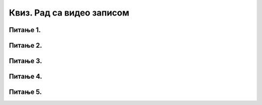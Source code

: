 Квиз. Рад са видео записом
============================

Питање 1.
~~~~~~~~~

.. fillintheblank:: L69P1

    Преузми датотеку `овом линку <../../_images/Film.mp4>`_. и промени тип датотеке у .wmv коришћењем програма за конверзију типова датотека.
    Колико меморијског простора (у MB) заузима Film.wmv? Одговор унеси као цео број.

    Одговор: |blank|

    - :^64$: Тачно
      :x: Одговор није тачан.


Питање 2.
~~~~~~~~~

.. mchoice:: L69P2
    :answer_a: Да
    :feedback_a: Тачно    
    :answer_b: Не
    :feedback_b: Нетачно
    :correct: a

	Да ли видео-запису моемо да променимо оријентацију?

Питање 3.
~~~~~~~~~

.. mchoice:: L69P3
    :answer_a: Open
    :feedback_a: Нетачно    
    :answer_b: Edit
    :feedback_b: Нетачно
    :answer_c: Add videos and photos
    :feedback_c: Tачно
    :answer_d: Add music
    :feedback_d: Нетачно 
    :correct: c

	Коју опцију користимо за додавање већ снимљеног видео-записа? Означи тачан одговор.

Питање 4.
~~~~~~~~~

.. mchoice:: L69P4
    :answer_a: Open
    :feedback_a: Нетачно    
    :answer_b: Backgroundcolor
    :feedback_b: Тачно
    :answer_c: Add videos and photos
    :feedback_c: Нетачно
    :answer_d: Add music
    :feedback_d: Нетачно 
    :correct: b

	Коју опцију користимо за подешавање позадинске боје видео-записа? Означи тачан одговор.

Питање 5.
~~~~~~~~~

.. mchoice:: L69P5
    :answer_a: Add music
    :feedback_a: Нетачно    
    :answer_b: Backgroundcolor
    :feedback_b: Нетачно
    :answer_c: Add videos and photos
    :feedback_c: Нетачно
    :answer_d: Trim
    :feedback_d: Tачно 
    :correct: d

	Коју опцију користимо за одбацивање нежељених делова снимљеног видео-записа? Означи тачан одговор.